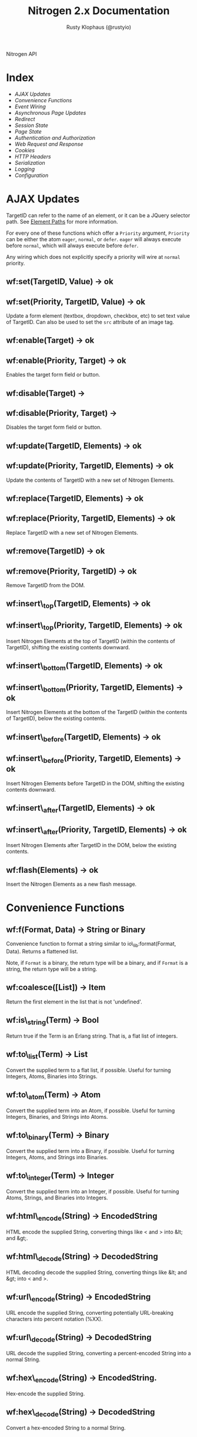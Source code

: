 # vim: ts=2 sw=2 et ft=org
#+STYLE: <LINK href="stylesheet.css" rel="stylesheet" type="text/css" />
#+STYLE: <LINK href="stylesheet_api.css" rel="stylesheet" type="text/css" />
#+TITLE: Nitrogen 2.x Documentation
#+AUTHOR: Rusty Klophaus (@rustyio)
#+OPTIONS:   H:2 num:1 toc:1 \n:nil @:t ::t |:t ^:t -:t f:t *:t <:t
#+EMAIL:

#+TEXT: [[http://nitrogenproject.com][Home]] | [[file:./index.org][Getting Started]] | *API* | [[file:./elements.org][Elements]] | [[file:./actions.org][Actions]] | [[file:./validators.org][Validators]] | [[file:./handlers.org][Handlers]] | [[file:./config.org][Configuration Options]] | [[file:./plugins.org][Plugins]] | [[file:./jquery_mobile_integration.org][Mobile]] | [[file:./troubleshooting.org][Troubleshooting]] | [[file:./about.org][About]]
#+HTML: <div class=headline>Nitrogen API</div>

* Index

  + [[1][AJAX Updates]]
  + [[2][Convenience Functions]]
  + [[3][Event Wiring]]
  + [[4][Asynchronous Page Updates]]
  + [[5][Redirect]]
  + [[6][Session State]]
  + [[7][Page State]]
  + [[8][Authentication and Authorization]]
  + [[9][Web Request and Response]]
  + [[10][Cookies]]
  + [[11][HTTP Headers]]
  + [[12][Serialization]]
  + [[13][Logging]]
  + [[14][Configuration]]

* AJAX Updates
# <<1>>

  TargetID can refer to the name of an element, or it can be a JQuery
  selector path. See [[./paths.org][Element Paths]] for more information.

  For every one of these functions which offer a =Priority= argument,
  =Priority= can be either the atom =eager=, =normal=, or =defer=. =eager= will
  always execute before =normal=, which will always execute before =defer=.

  Any wiring which does not explicitly specify a priority will wire at =normal=
  priority.

** wf:set(TargetID, Value) -> ok
** wf:set(Priority, TargetID, Value) -> ok
   Update a form element (textbox, dropdown, checkbox, etc) to set text value
   of TargetID. Can also be used to set the =src= attribute of an image tag.
   
** wf:enable(Target) -> ok
** wf:enable(Priority, Target) -> ok
   Enables the target form field or button.

** wf:disable(Target) ->
** wf:disable(Priority, Target) ->
   Disables the target form field or button.

** wf:update(TargetID, Elements) -> ok
** wf:update(Priority, TargetID, Elements) -> ok
   Update the contents of TargetID with a new set of Nitrogen Elements.

** wf:replace(TargetID, Elements) -> ok
** wf:replace(Priority, TargetID, Elements) -> ok
   Replace TargetID with a new set of Nitrogen Elements.

** wf:remove(TargetID) -> ok
** wf:remove(Priority, TargetID) -> ok
   Remove TargetID from the DOM.
   
** wf:insert\_top(TargetID, Elements) -> ok
** wf:insert\_top(Priority, TargetID, Elements) -> ok
   Insert Nitrogen Elements at the top of TargetID (within the contents of
   TargetID), shifting the existing contents downward.
   
** wf:insert\_bottom(TargetID, Elements) -> ok
** wf:insert\_bottom(Priority, TargetID, Elements) -> ok
   Insert Nitrogen Elements at the bottom of the TargetID (within the contents
   of TargetID), below the existing contents.

** wf:insert\_before(TargetID, Elements) -> ok
** wf:insert\_before(Priority, TargetID, Elements) -> ok
   Insert Nitrogen Elements before TargetID in the DOM, shifting the existing
   contents downward.
   
** wf:insert\_after(TargetID, Elements) -> ok
** wf:insert\_after(Priority, TargetID, Elements) -> ok
   Insert Nitrogen Elements after TargetID in the DOM, below the existing
   contents.

** wf:flash(Elements) -> ok
   Insert the Nitrogen Elements as a new flash message.

* Convenience Functions
# <<2>>

** wf:f(Format, Data) -> String or Binary

   Convenience function to format a string similar to
   io\_lib:format(Format, Data). Returns a flattened list.

   Note, if =Format= is a binary, the return type will be a binary, and if
   =Format= is a string, the return type will be a string.
   
** wf:coalesce([List]) -> Item

   Return the first element in the list that is not 'undefined'.
   
** wf:is\_string(Term) -> Bool

   Return true if the Term is an Erlang string. That is, a flat list
   of integers.
   
** wf:to\_list(Term) -> List

   Convert the supplied term to a flat list, if possible. Useful for
   turning Integers, Atoms, Binaries into Strings.
   
** wf:to\_atom(Term) -> Atom

   Convert the supplied term into an Atom, if possible. Useful for
   turning Integers, Binaries, and Strings into Atoms.

** wf:to\_binary(Term) -> Binary

   Convert the supplied term into a Binary, if possible. Useful for
   turning Integers, Atoms, and Strings into Binaries.

** wf:to\_integer(Term) -> Integer

   Convert the supplied term into an Integer, if possible. Useful for turning Atoms, Strings, and Binaries into Integers.

** wf:html\_encode(String) -> EncodedString

   HTML encode the supplied String, converting things like < and > into &lt; and &gt;.

** wf:html\_decode(String) -> DecodedString

   HTML decoding decode the supplied String, converting things like &lt; and &gt; into < and >.

** wf:url\_encode(String) -> EncodedString

   URL encode the supplied String, converting potentially URL-breaking characters into percent notation (%XX).

** wf:url\_decode(String) -> DecodedString

   URL decode the supplied String, converting a percent-encoded String into a normal String.

** wf:hex\_encode(String) -> EncodedString.
  
   Hex-encode the supplied String.

** wf:hex\_decode(String) -> DecodedString

   Convert a hex-encoded String to a normal String.

** wf:temp\_id() -> String

   Return a temp id. Useful for naming an Element so that you can
   refer to it during a postback later, without giving it a specific
   name.

** wf:js\_escape(String) -> EscapedString

   Convert a String to a JS-safe string by adding backslashes to quotes and newlines.

** wf:join([Terms],Delimiter) -> [Terms]

   Because Erlang doesn't provide a means to join a list in a non-string fashion, this will join the =Terms= on the delimiter, regardless of the type of =Delimiter=.

#+BEGIN_SRC erlang
   wf:join([Line1,Line2,Line2],#br{}).
#+END_SRC

* Event Wiring
# <<3>>
   
** wf:wire(Actions) -> ok

   Wire actions to the page. The Actions are applied against the entire page unless a
   trigger or target are specified within the action itself.

   For example, show a Javascript alert:

#+BEGIN_SRC erlang
   wf:wire(#alert { text="Hello, World!" })
#+END_SRC
   
** wf:wire(TargetID, Actions) -> ok

   Wire actions to the page, targeted against supplied TargetID.
   For example, hide a Panel:

#+BEGIN_SRC erlang
   wf:wire(PanelID, #hide {})
#+END_SRC

** wf:wire(TriggerID, TargetID, Actions) -> ok

   Wire actions to the page, triggering on the supplied TriggerID and targeting against
   the supplied TargetID. This allows you to wire actions (such as #event) that listen
   to a click on one element and modify a different element.

   For example, when a button is clicked, hide a panel:

#+BEGIN_SRC erlang
   wf:wire(ButtonID, PanelID, #event { type=click, actions=#hide {} })
#+END_SRC

** wf:eager(Actions) -> ok
** wf:eager(TargetID, Actions) -> ok
** wf:eager(TriggerID, TargetID, Actions) -> ok

   Wire actions to the page, however, execute the actions before any
   normal or deferred priority wired actions.

** wf:defer(Actions) -> ok
** wf:defer(TargetID, Actions) -> ok
** wf:defer(TriggerID, TargetID, Actions) -> ok

   Wire actions to the page, however, execute these actions after any
   normal or eager priority wired actions.

** wf:continue(Tag, Function, IntervalInMS, TimeoutInMS) -> ok

   Spawn the provided function (arity 0) and tell the browser to poll for the results at the specified interval, with a timeout setting.
   so See [[http://nitrogenproject.com/demos/continuations][continuations example]] for usage.

* Asynchronous Page Updates (Comet, Continuations)
# <<4>>

** wf:comet(Function) -> {ok, Pid}

   Spawn a comet function, and tell the browser to open a COMET request to receive the results in real time.
   See [[http://nitrogenproject.com/web/samples/comet1][example 1]], [[http://nitrogenproject.com/web/samples/comet2][example 2]], and [[http://nitrogenproject.com/web/samples/comet3][example 3]] for usage.

** wf:comet(Function, LocalPool) -> {ok, Pid}

   Spawn a function connected to the specified local pool.

** wf:comet\_global(Function, GlobalPool) -> {ok, Pid}

   Spawn a function connected to the specified global pool.

** wf:send(LocalPool, Message)

   Send the specified message to all comet functions connected to the
   specified local pool.

** wf:send\_global(GlobalPool, Message)

   Send the specified message to all comet function connected to the
   specified GlobalPool.
   
** wf:flush() -> ok

   Normally, the results of a comet function are sent to the browser when the function exits.
   =flush/0= pushes results to the browser immediately, useful for a looping comet function.

** wf:async\_mode()

   Return the current async mode, either =comet= or ={poll, IntervalInMS}=.

** wf:async\_mode(Mode)

   Set the current async mode, either =comet= or ={poll, IntervalInMS}=.

** wf:switch\_to\_comet()

   Run all current and future async processes in comet mode. This uses more
   resources on the server, as HTTP connections stay open.

** wf:switch\_to\_polling(IntervalInMS)

   Run all current and future async processes in polling mode. This
   uses more resources on the client, as the application must issue a
   request every =IntervalInMS= milliseconds.

** wf:continue(Tag, Function) -> ok

   Spawn the provided function (arity 0) and tell the browser to poll for the results.
   See [[http://nitrogenproject.com/web/samples/continuations][continuations example]] for usage.
   
** wf:continue(Tag, Function, Interval) -> ok

   Spawn the provided function (arity 0) and tell the browser to poll for the results at the specified interval.
   See [[http://nitrogenproject.com/web/samples/continuations][continuations example]] for usage.

* Redirect
# <<5>>

** wf:redirect(URL) -> ok
   Redirect to the provided =URL=.
   
** wf:redirect\_to\_login(URL) -> ok

  See Below.

** wf:redirect\_to\_login(URL, PostLoginURL)= -> ok

   Redirect to the provided URL, attaching a token on the end. The receiving
   page can subsequently call =wf:redirect\_from\_login(DefaultURL)= to send
   the user to =PostLoginURL=.

   If =PostLoginURL= is not provided, it will default to the current page's
   URL.

** wf:redirect\_from\_login(DefaultURL) -> ok

   Redirect the user back to a page that called =wf:redirect_to_login(URL)= or
   to the =PostLoginURL= provided to =wf:redirect_to_login(URL, PostLoginURL)=
   If the user came to the page for some other reason, then the user is
   redirected to the provided =DefaultURL=.

* Session State
# <<6>>

** wf:session(Key) -> Value or 'undefined'

   Retrieve the session value stored under the specified key.
   For example, retrieve the value of 'count' for the current user:
   =Count = wf:session(count)=

** wf:session\_default(Key, DefaultValue) -> Value.

   Retrieve the session value stored under a specific key. If not
   found, return the supplied default value.
   
** wf:session(Key, Value) -> OldValue
   
   Store a session variable for the current user. Key and Value can be any Erlang term.
   For example, store a count: =wf:session(count, Count)=

   Returns the previous value associated with Key.

   
** wf:clear\_session() -> ok

   Clear the current user's session.
   
** wf:logout() -> ok
   Clear session state, page state, identity, and roles.

* Page State
# <<7>>
   
** wf:state(Key) -> Value

   Retrieve a page state value stored under the specified key. Page State is
   different from Session State in that Page State is scoped to a series
   of requests by one user to one Nitrogen Page.

** wf:state\_default(Key, DefaultValue) -> Value.

   Retrieve a page state value stored under the specified key. If the
   value is not set, then return the supplied default value.
   
** wf:state(Key, Value) -> ok

   Store a page state variable for the current user. Page State is
   different from Session State in that Page State is scoped to a series
   of requests by one user to one Nitrogen Page.
   
** wf:clear\_state() -> ok
   Clear a user's page state.

* Authentication and Authorization
# <<8>>
   
** wf:user() -> User or 'undefined'
   Return the user value that was previously set by =wf:user(User)=

** wf:user(User) -> ok
   Set the user for the current session.
   
** wf:clear\_user() -> ok
   Same as =wf:user(undefined)=.
   
** wf:role(Role) -> 'true' or 'false'
   Check if the current user has a specified role.
   
** wf:role(Role, IsInRole) -> ok
   Set whether the current user is in a specified role. =IsInRole= should be a
   boolean (=true= or =false=)
   
** wf:clear\_roles() -> ok
   Remove the user from all roles.

* Web Request and Response
# <<9>>

** wf:q(AtomKey) -> String | undefined

   Get all query string and POST values for the provided key. If more than one
   AtomKey matches, then this will throw an error, use =wf:qs(AtomKey)=
   instead. Returns the atom =undefined= if there's no matching value.

   *Mnemonic:* Think =q= as "Query".

** wf:mq(ListOfAtomKeys) -> [ListOfStrings]

   Get the list of query string and POST values for the provided keys, and
   return the list of values for the keys. Syntactical sugar equivilant of:

#+BEGIN_SRC erlang
   [wf:q(AtomKey) || AtomKey <- ListOfAtomKeys]
#+END_SRC

   *Mnemonic*: Think =mq= as "Multi Query".

** wf:q\_pl(ListOfAtomKeys) -> [{Key,Values},...]

   Takes a list of keys returns a proplist of keys and respective values from query string and POST values.

   *Mnemonic*: Think =q_pl= as "Query Proplist"

Example:
#+BEGIN_SRC erlang
  wf:qs_pl([favorite_robot,favorite_dinosaur,favorite_hobbit])
#+END_SRC

  Returns something like:
#+BEGIN_SRC erlang
  [
      {favorite_robot,"Optimus Prime"},
      {favorite_dinosaur,"Velociraptor"},
      {favorite_hobbit,"Samwise"}
  ].

#+END_SRC


** wf:qs(AtomKey) -> [String]

   Get a list of query string and POST values for the provided
   key. (This acts like =wf:q(AtomKey)= in Nitrogen 1.0.)
  
   *Mnemonic:* Think =qs= as "Query Plural"

** wf:mqs(ListOfAtomKeys) -> [ListOfStrings]

   Get a list of query string and POST values for the provided list of keys.  Syntactical sugar equivilant of:

#+BEGIN_SRC erlang
   [wf:qs(AtomKey) || AtomKey <- ListOfAtomKeys]
#+END_SRC

   *Mnemonic*: Think =mqs= as "Multi Query Plural"

** wf:qs\_pl(ListOfAtomKeys) -> [{Key,ListOfValues},...]

   Takes a list of keys and returns a proplist of keys and respective list of values from the query string and POST values.

   *Mnemonic*: Think =qs_pl= as "Query Plurals into a Proplist"

Example:
#+BEGIN_SRC erlang
  wf:qs_pl([fruit,veggie,meat])
#+END_SRC

  Returns something like:
#+BEGIN_SRC erlang
  [
     {fruit,["Apple","Peach"]},
     {veggie,["Broccoli"]},
     {meat,["Pork","Beef","Venison"]}
  ].
#+END_SRC


** wf:request\_body() -> String
   Return the complete text of the request body to the server. Note, this value 
   will use the context of the current request. For example, the result of calling 
   this during the page's initial request will be different than calling it within
   a postback event.

** wf:status\_code(IntegerCode) -> ok
   Set the HTTP response code. Default is 200.
   
** wf:content\_type(ContentType) -> ok

   Set the HTTP content type. Defaults is "text/html". This can be
   used to return text images or other files to the browser, rather than returning 
   HTML.

** wf:uri() -> String

   Return the complete requested URI for the page.

** wf:path() -> String

   Return the string of the requested path.

** wf:path\_info() -> String

   Return only the path info for the requested page module. In other words, if
   the module web\_my\_page is requsted with the path
   "/web/my/page/some/extra/stuff then =wf:path_info()= would return
   "some/extra/stuff".
   
** wf:page\_module() -> Atom

   Return the requested page module. Useful information to know when writing a
   custom element or action.

** wf:peer\_ip() -> IPAddress (4-tuple or 8-tuple)


   Return the IP address of the client. Note that Erlang IP Addresses are
   4-tuples (IPv4) or 8-tuples (IPv6). For example: ={127,0,0,}= or
   ={8193,3512,51966,47806,0,0,0,1}=

** wf:peer\_ip(ListOfProxies) -> IPAddress (4-tuple or 8-tuple)

   Shortcut method for =wf:peer_ip(ListOfProxies, x_forwarded_for)=

** wf:peer\_ip(ListOfProxies, ForwardedHeader) -> IPAddress (4-tuple or 8-tuple)

   This will compare the peer\_ip address against the provided list of proxies,
   and if any of them match the connected IP, then return the IP address from
   the =ForwardedHeader=.

* Cookies
# <<10>>

** wf:cookies() -> [{AtomKey, StringValue}].

   Return a proplist of all cookies.

** wf:cookie(Key) -> String

   Get the value of a cookie.

** wf:cookie\_default(Key, Default) -> String.

   Get the value of a cookie, if it doesn't exist, return the default.

** wf:cookie(Key, Value) -> ok

   Tell Nitrogen to set a cookie on the browser. Uses \"/\" for the Path, and Nitrogen's
   session timeout setting for the MinutesToLive value.
   
** wf:cookie(Key, Value, Path, MinutesToLive) -> ok

   Tell Nitrogen to set a cookie on the browser under the specified Path that is valid
   for a certain number of minutes.

** wf:delete\_cookie(Key) -> ok

   Tell Nitrogen to set the cookie to expire immediately, effectively deleting it from 
   the browser.  Is a shortcut for =wf:cookie(Key,"","/",0)=.
 
* HTTP Headers
# <<11>>
   
** wf:headers() -> [{AtomKey, StringValue}, ...]

   Return a proplist of all HTTP headers.
   
** wf:header(AtomKey) -> Value

   Get the value of an HTTP header.

** wf:header\_default(AtomKey, Default) -> Value.
  
   Get the value of an HTTP header, if it doesn't exist, return the default.

** wf:header(StringKey, HeaderValue) -> ok

   Set an HTTP header during the next response.
   
* Serialization
# <<12>>
   
** wf:pickle(Term) -> PickledBinary
   Serialize a term into a web-safe hex string, with checksumming. (Not encrypted!)
   
** wf:depickle(PickledBinary) -> Term
   Turn a pickled binary back into the original term.
   
** wf:depickle(PickledBinary, SecondsToLive) -> Term or 'undefined'

   Turn a pickled binary back into the original term, checking to see
   if the term was pickled more than SecondsToLive second
   ago. Returns the Term if it is still 'fresh' or the atom
   'undefined'.

* Logging
# <<13>>

** wf:info(String)

   Log an informational message.

** wf:info(Format, Args)

   Log an informational message.

** wf:warning(String)

   Log a warning message.

** wf:warning(Format, Args)

   Log a warning message.
  
** wf:error(String)

   Log an error message.

** wf:error(Format, Args)

   Log and error message.

** wf:console\_log(Terms)

   Send a =console.log()= to the browser with =Terms= as the value. (See [[file:./actions/console_log.org][Console Log Action]])

* Configuration
# <<14>>

** wf:config(Key) -> Term
   
   Get the Nitrogen configuration setting under the specified Key.

** wf:config\_default(Key, DefaultValue) -> Term

   Get the Nitrogen configuration setting under the specified Key. If
   not set, then return DefaultValue.

  
